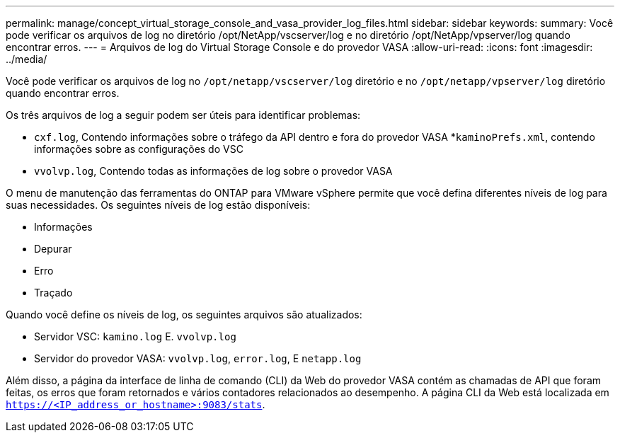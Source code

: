 ---
permalink: manage/concept_virtual_storage_console_and_vasa_provider_log_files.html 
sidebar: sidebar 
keywords:  
summary: Você pode verificar os arquivos de log no diretório /opt/NetApp/vscserver/log e no diretório /opt/NetApp/vpserver/log quando encontrar erros. 
---
= Arquivos de log do Virtual Storage Console e do provedor VASA
:allow-uri-read: 
:icons: font
:imagesdir: ../media/


[role="lead"]
Você pode verificar os arquivos de log no `/opt/netapp/vscserver/log` diretório e no `/opt/netapp/vpserver/log` diretório quando encontrar erros.

Os três arquivos de log a seguir podem ser úteis para identificar problemas:

* `cxf.log`, Contendo informações sobre o tráfego da API dentro e fora do provedor VASA *`kaminoPrefs.xml`, contendo informações sobre as configurações do VSC
* `vvolvp.log`, Contendo todas as informações de log sobre o provedor VASA


O menu de manutenção das ferramentas do ONTAP para VMware vSphere permite que você defina diferentes níveis de log para suas necessidades. Os seguintes níveis de log estão disponíveis:

* Informações
* Depurar
* Erro
* Traçado


Quando você define os níveis de log, os seguintes arquivos são atualizados:

* Servidor VSC: `kamino.log` E. `vvolvp.log`
* Servidor do provedor VASA: `vvolvp.log`, `error.log`, E `netapp.log`


Além disso, a página da interface de linha de comando (CLI) da Web do provedor VASA contém as chamadas de API que foram feitas, os erros que foram retornados e vários contadores relacionados ao desempenho. A página CLI da Web está localizada em `https://<IP_address_or_hostname>:9083/stats`.
